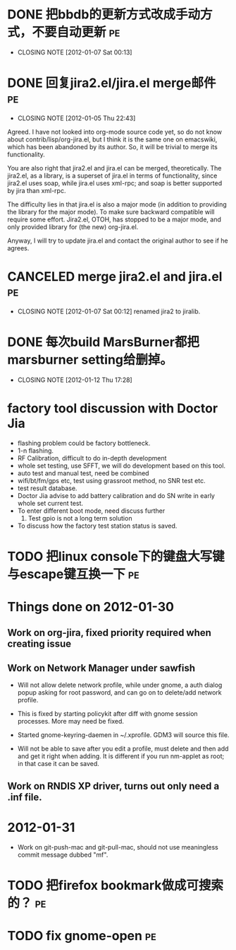 * DONE 把bbdb的更新方式改成手动方式，不要自动更新			 :pe:
  CLOSED: [2012-01-07 Sat 00:13]
  - CLOSING NOTE [2012-01-07 Sat 00:13]

* DONE 回复jira2.el/jira.el merge邮件					 :pe:
  CLOSED: [2012-01-05 Thu 22:43]
  - CLOSING NOTE [2012-01-05 Thu 22:43]
Agreed. I have not looked into org-mode source code yet, so do not know
about contrib/lisp/org-jira.el, but I think it is the same one on
emacswiki, which has been abandoned by its author. So, it will be
trivial to merge its functionality.

You are also right that jira2.el and jira.el can be merged,
theoretically. The jira2.el, as a library, is a superset of jira.el in
terms of functionality, since jira2.el uses soap, while jira.el uses
xml-rpc; and soap is better supported by jira than xml-rpc.

The difficulty lies in that jira.el is also a major mode (in addition to
providing the library for the major mode). To make sure backward
compatible will require some effort. Jira2.el, OTOH, has stopped to be a
major mode, and only provided library for (the new) org-jira.el.

Anyway, I will try to update jira.el and contact the original author to
see if he agrees.

* CANCELED merge jira2.el and jira.el					 :pe:
  CLOSED: [2012-01-07 Sat 00:12]
  - CLOSING NOTE [2012-01-07 Sat 00:12]
    renamed jira2 to jiralib.

* DONE 每次build MarsBurner都把marsburner setting给删掉。
  CLOSED: [2012-01-12 Thu 17:28]
  - CLOSING NOTE [2012-01-12 Thu 17:28]

* factory tool discussion with Doctor Jia

- flashing problem could be factory bottleneck. 
- 1-n flashing.
- RF Calibration, difficult to do in-depth development
- whole set testing, use SFFT, we will do development based on this tool.
- auto test and manual test, need be combined
- wifi/bt/fm/gps etc, test using grassroot method, no SNR test etc.
- test result database.
- Doctor Jia advise to add battery calibration and do SN write in early whole set current test.
- To enter different boot mode, need discuss further
  1. Test gpio is not a long term solution
- To discuss how the factory test station status is saved.
* TODO 把linux console下的键盘大写键与escape键互换一下			 :pe:

* Things done on 2012-01-30
  :PROPERTIES:
  :ID:       o2b:b2810d62-fceb-450f-8958-d60f88668372
  :POST_DATE: [2012-01-31 Tue 10:34]
  :POSTID:   55
  :END:

** Work on org-jira, fixed priority required when creating issue

** Work on Network Manager under sawfish

- Will not allow delete network profile, while under gnome, a auth
  dialog popup asking for root password, and can go on to delete/add
  network profile.

- This is fixed by starting policykit after diff with gnome session
  processes. More may need be fixed.

- Started gnome-keyring-daemen in ~/.xprofile. GDM3 will source this
  file.

- Will not be able to save after you edit a profile, must delete and
  then add and get it right when adding. It is different if you run
  nm-applet as root; in that case it can be saved.

** Work on RNDIS XP driver, turns out only need a .inf file.

* 2012-01-31

- Work on git-push-mac and git-pull-mac, should not use meaningless
  commit message dubbed "mf".

* TODO 把firefox bookmark做成可搜索的？					 :pe:

* TODO fix gnome-open							 :pe:
